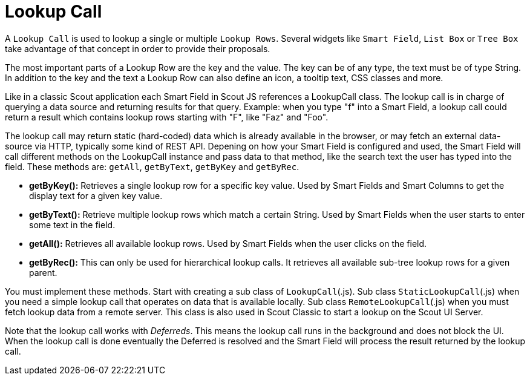 = Lookup Call

A `Lookup Call` is used to lookup a single or multiple `Lookup Rows`. Several widgets like `Smart Field`, `List Box` or `Tree Box` take advantage of that concept in order to provide their proposals.

The most important parts of a Lookup Row are the key and the value. The key can be of any type, the text must be of type String. In addition to the key and the text a Lookup Row can also define an icon, a tooltip text, CSS classes and more.

Like in a classic Scout application each Smart Field in Scout JS references a LookupCall class. The lookup call is in charge of querying a data source and returning results for that query. Example: when you type "f" into a Smart Field, a lookup call could return a result which contains lookup rows starting with "F", like "Faz" and "Foo".

The lookup call may return static (hard-coded) data which is already available in the browser, or may fetch an external data-source via HTTP, typically some kind of REST API. Depening on how your Smart Field is configured and used, the Smart Field will call different methods on the LookupCall instance and pass data to that method, like the search text the user has typed into the field. These methods are: `getAll`, `getByText`, `getByKey` and `getByRec`.

* *getByKey():* Retrieves a single lookup row for a specific key value. Used by Smart Fields and Smart Columns to get the display text for a given key value.
* *getByText():* Retrieve multiple lookup rows which match a certain String. Used by Smart Fields when the user starts to enter some text in the field.
* *getAll():* Retrieves all available lookup rows. Used by Smart Fields when the user clicks on the field.
* *getByRec():* This can only be used for hierarchical lookup calls. It retrieves all available sub-tree lookup rows for a given parent.

You must implement these methods. Start with creating a sub class of `LookupCall`(.js). Sub class `StaticLookupCall`(.js) when you need a simple lookup call that operates on data that is available locally. Sub class `RemoteLookupCall`(.js) when you must fetch lookup data from a remote server. This class is also used in Scout Classic to start a lookup on the Scout UI Server.

Note that the lookup call works with _Deferreds_. This means the lookup call runs in the background and does not block the UI. When the lookup call is done eventually the Deferred is resolved and the Smart Field will process the result returned by the lookup call.
